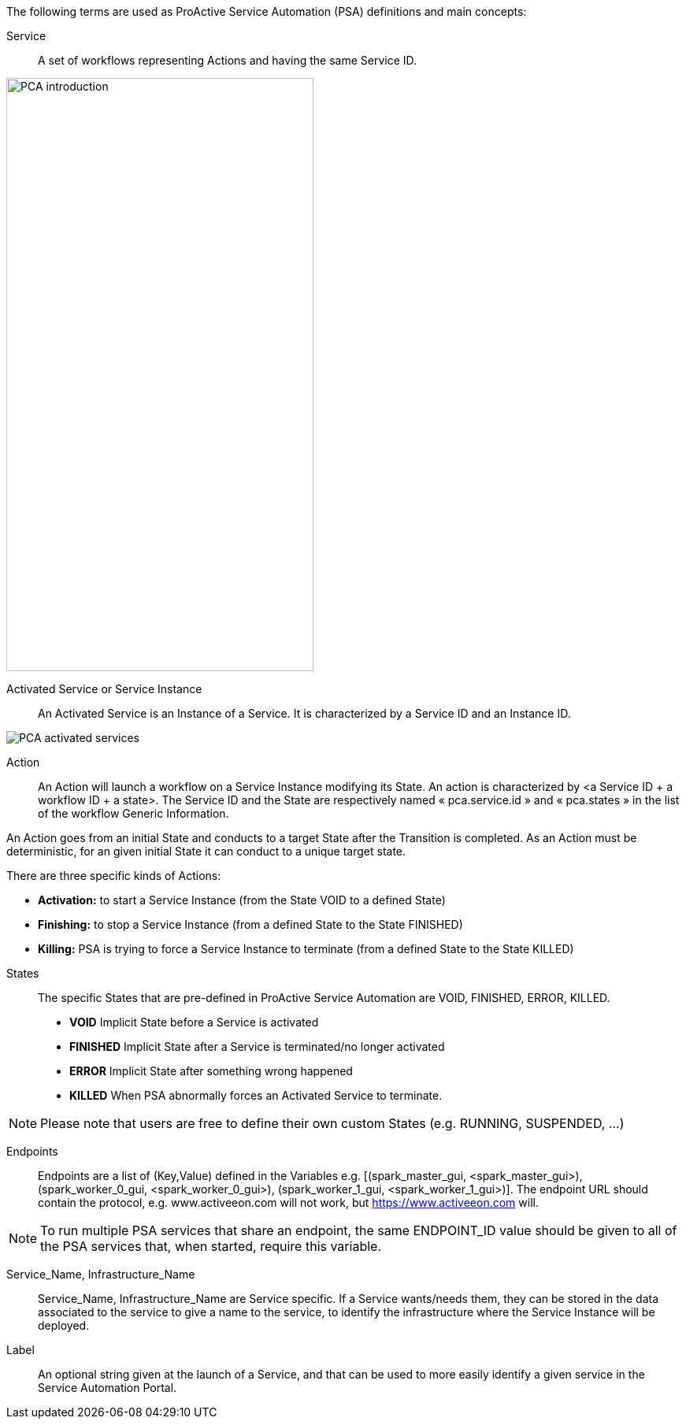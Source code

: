 The following terms are used as ProActive Service Automation (PSA) definitions and main concepts:

[[_definition_Service]]
Service::
A set of workflows representing Actions and having the same Service ID.

image::PCA_introduction.png[align=center, width=390, height=753]

[[_definition_Activated_Service]]
Activated Service or Service Instance::
An Activated Service is an Instance of a Service. It is characterized by a Service ID and an Instance ID.

image::PCA_activated_services.png[align=center]

[[_definition_Action]]
Action::
An Action will launch a workflow on a Service Instance modifying its State. An action is characterized by <a Service ID + a workflow ID + a state>. The Service ID and the State are respectively named « pca.service.id » and « pca.states » in the list of the workflow Generic Information.

An Action goes from an initial State and conducts to a target State after the Transition is completed.
As an Action must be deterministic, for an given initial State it can conduct to a unique target state.

There are three specific kinds of Actions: 

- *Activation:* to start a Service Instance (from the State VOID to a defined State)
- *Finishing:* to stop a Service Instance (from a defined State to the State FINISHED)
- *Killing:* PSA is trying to force a Service Instance to terminate (from a defined State to the State KILLED) 

[[_definition_States]]
States::
The specific States that are pre-defined in ProActive Service Automation are VOID, FINISHED, ERROR, KILLED.

- *VOID* Implicit State before a Service is activated
- *FINISHED* Implicit State after a Service is terminated/no longer activated
- *ERROR* Implicit State after something wrong happened
- *KILLED* When PSA abnormally forces an Activated Service to terminate.

NOTE: Please note that users are free to define their own custom States (e.g. RUNNING, SUSPENDED, ...)

[[_definition_Endpoints]]
Endpoints::
Endpoints are a list of (Key,Value) defined in the Variables e.g. [(spark_master_gui, <spark_master_gui>), (spark_worker_0_gui, <spark_worker_0_gui>), (spark_worker_1_gui, <spark_worker_1_gui>)]. The endpoint URL should contain the protocol, e.g. www.activeeon.com will not work, but https://www.activeeon.com will.

NOTE: To run multiple PSA services that share an endpoint, the same ENDPOINT_ID value should be given to all of the PSA services that, when started, require this variable.

[[_definition_Service_Name_Infrastructure_Name]]
Service_Name, Infrastructure_Name::
Service_Name, Infrastructure_Name are Service specific. If a Service wants/needs them, they can be stored in the data associated to the service to give a name to the service, to identify the infrastructure where the Service Instance will be deployed.

Label::
An optional string given at the launch of a Service, and that can be used to more easily identify a given service in the Service Automation Portal.
